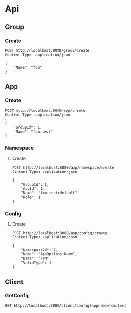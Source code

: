 * Api
** Group
*** Create
#+BEGIN_SRC restclient
  POST http://localhost:8080/group/create
  Content-Type: application/json

  {
	  "Name": "fcm"
  }
#+END_SRC

#+RESULTS:
#+BEGIN_SRC js
// POST http://localhost:8080/group/create
// HTTP/1.1 200 OK
// Date: Mon, 05 Jul 2021 17:53:05 GMT
// Content-Length: 0
// Request duration: 0.385575s
#+END_SRC


** App
*** Create
#+BEGIN_SRC restclient
  POST http://localhost:8080/app/create
  Content-Type: application/json

  {
      "GroupId": 1,
      "Name": "fcm.test"
  }
#+END_SRC

#+RESULTS:
#+BEGIN_SRC js
// POST http://localhost:8080/app/create
// HTTP/1.1 200 OK
// Date: Mon, 05 Jul 2021 17:57:57 GMT
// Content-Length: 0
// Request duration: 0.469908s
#+END_SRC
*** Namespace
**** Create
#+BEGIN_SRC restclient
  POST http://localhost:8080/app/namespace/create
  Content-Type: application/json

  {
      "GroupId": 1,
      "AppId": 1,
      "Name": "fcm.test+default",
      "Role": 1
  }
#+END_SRC

#+RESULTS:
#+BEGIN_SRC js
// POST http://localhost:8080/app/namespace/create
// HTTP/1.1 200 OK
// Date: Mon, 05 Jul 2021 18:00:15 GMT
// Content-Length: 0
// Request duration: 0.364938s
#+END_SRC
     

*** Config
**** Create
#+BEGIN_SRC restclient
  POST http://localhost:8080/app/config/create
  Content-Type: application/json

  {
      "NamespaceId": 7,
      "Name": "AppOptions:Name",
      "Data": "FCM",
      "ValidType": 1
  }
#+END_SRC

#+RESULTS:
#+BEGIN_SRC text
record existed!
POST http://localhost:8080/app/config/create
HTTP/1.1 500 Internal Server Error
Content-Type: text/plain; charset=utf-8
Date: Mon, 05 Jul 2021 18:05:32 GMT
Content-Length: 15
Request duration: 0.069288s
#+END_SRC


** Client
*** GetConfig
#+BEGIN_SRC restclient
  GET http://localhost:8080/client/config?appname=fcm.test
#+END_SRC

#+RESULTS:
#+BEGIN_SRC js
{
  "App": {
    "Id": 2,
    "GroupId": 7,
    "Name": "fcm.test",
    "CreateAt": 1625507877,
    "Namespaces": [
      {
        "Id": 2,
        "AppId": 2,
        "GroupId": 7,
        "Name": "fcm.test+default",
        "CreateAt": 1625508015,
        "Role": 1,
        "Configs": null
      }
    ]
  },
  "Configs": [
    {
      "Id": 2,
      "NamespaceId": 2,
      "Name": "AppOptions:Name",
      "Data": "FCM",
      "CreateAt": 1625508305,
      "ValidType": 1
    }
  ]
}
// GET http://localhost:8080/client/config?appname=fcm.test
// HTTP/1.1 200 OK
// Content-Type: application/json; charset=utf-8
// Date: Mon, 05 Jul 2021 18:07:22 GMT
// Content-Length: 297
// Request duration: 0.220706s
#+END_SRC
    

